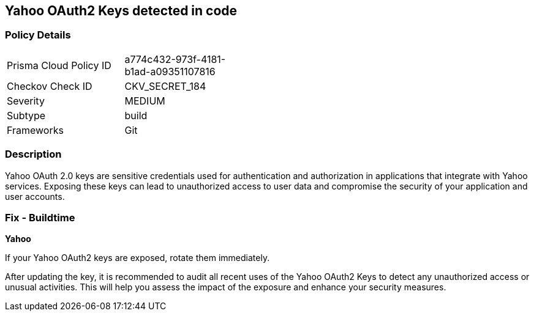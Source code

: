 == Yahoo OAuth2 Keys detected in code


=== Policy Details

[width=45%]
[cols="1,1"]
|===
|Prisma Cloud Policy ID
|a774c432-973f-4181-b1ad-a09351107816

|Checkov Check ID
|CKV_SECRET_184

|Severity
|MEDIUM

|Subtype
|build

|Frameworks
|Git

|===


=== Description

Yahoo OAuth 2.0 keys are sensitive credentials used for authentication and authorization in applications that integrate with Yahoo services. Exposing these keys can lead to unauthorized access to user data and compromise the security of your application and user accounts. 

=== Fix - Buildtime

*Yahoo*

If your Yahoo OAuth2 keys are exposed, rotate them immediately.

After updating the key, it is recommended to audit all recent uses of the Yahoo OAuth2 Keys to detect any unauthorized access or unusual activities. This will help you assess the impact of the exposure and enhance your security measures. 
